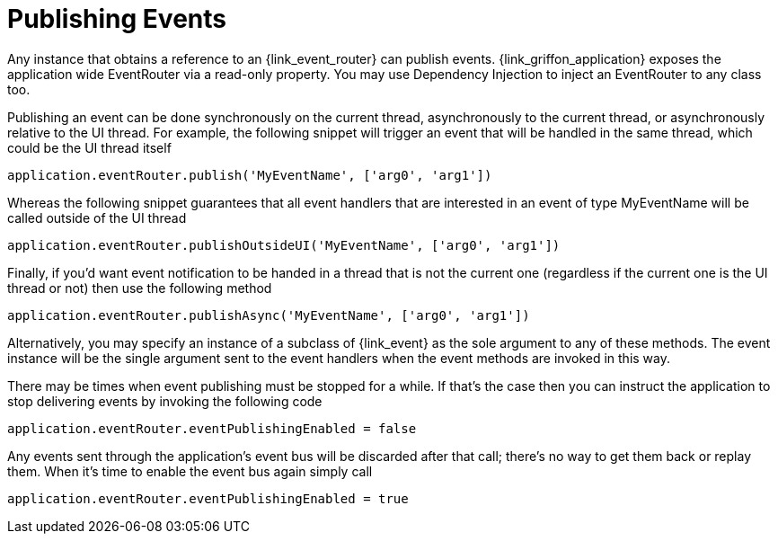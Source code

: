
[[_events_publishing]]
= Publishing Events

Any instance that obtains a reference to an +{link_event_router}+ can publish events.
+{link_griffon_application}+ exposes the application wide +EventRouter+ via a read-only
property. You may use Dependency Injection to inject an +EventRouter+ to any class too.

Publishing an event can be done synchronously on the current thread, asynchronously to
the current thread, or asynchronously relative to the UI thread. For example, the following
snippet will trigger an event that will be handled in the same thread, which could be the
UI thread itself

[source,groovy]
[subs="verbatim,attributes"]
----
application.eventRouter.publish('MyEventName', ['arg0', 'arg1'])
----

Whereas the following snippet guarantees that all event handlers that are interested in
an event of type +MyEventName+ will be called outside of the UI thread

[source,groovy]
[subs="verbatim,attributes"]
----
application.eventRouter.publishOutsideUI('MyEventName', ['arg0', 'arg1'])
----

Finally, if you'd want event notification to be handed in a thread that is not the current
one (regardless if the current one is the UI thread or not) then use the following method

[source,groovy]
[subs="verbatim,attributes"]
----
application.eventRouter.publishAsync('MyEventName', ['arg0', 'arg1'])
----

Alternatively, you may specify an instance of a subclass of +{link_event}+ as the sole
argument to any of these methods. The event instance will be the single argument sent
to the event handlers when the +event+ methods are invoked in this way.

There may be times when event publishing must be stopped for a while. If that's the
case then you can instruct the application to stop delivering events by invoking the
following code

[source,groovy]
[subs="verbatim,attributes"]
----
application.eventRouter.eventPublishingEnabled = false
----

Any events sent through the application's event bus will be discarded after that call;
there's no way to get them back or replay them. When it's time to enable the event bus
again simply call

[source,groovy]
[subs="verbatim,attributes"]
----
application.eventRouter.eventPublishingEnabled = true
----
